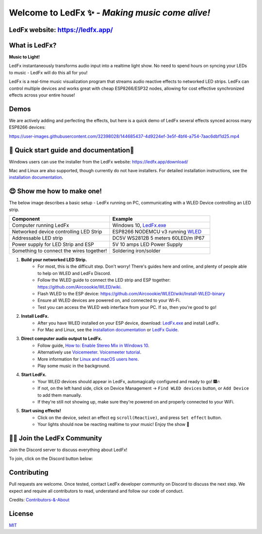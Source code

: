 =====================================================
   Welcome to LedFx ✨ *- Making music come alive!*
=====================================================
|Build Status| |License| |Build Status Docs| |Discord|
|Contributor Covenant|

.. image:: https://github.com/LedFx/LedFx/blob/b8e68beaa215d4308c74d0c7d657556ac894b707/icons/banner.png

LedFx website: https://ledfx.app/
----------------

What is LedFx?
----------------

**Music to Light!**

LedFx instantaneously transforms audio input into a realtime light show.
No need to spend hours on syncing your LEDs to music - LedFx will do this all for you!

LedFx is a real-time music visualization program that streams audio reactive effects to networked LED strips.
LedFx can control multiple devices and works great with cheap ESP8266/ESP32 nodes, allowing for cost effective synchronized effects across your entire house!

Demos
-------

We are actively adding and perfecting the effects, but here is a quick demo of LedFx several effects synced across many ESP8266 devices:

https://user-images.githubusercontent.com/32398028/144685437-4d9224ef-3e5f-4bf4-a754-7aac6dbf1d25.mp4

📑 Quick start guide and documentation📖
------------------------------------------
Windows users can use the installer from the LedFx website: https://ledfx.app/download/

Mac and Linux are also supported, though currently do not have installers.
For detailed installation instructions, see the `installation documentation`_.

😍 Show me how to make one!
-----------------------------

The below image describes a basic setup - LedFx running on PC, communicating with a WLED Device controlling an LED strip.

.. image:: https://i.imgur.com/vzyHNwG.png

.. list-table::
   :widths: 75 75
   :header-rows: 1

   * - Component
     - Example
   * - Computer running LedFx
     - Windows 10, `LedFx.exe`_
   * - Networked device controlling LED Strip
     - ESP8266 NODEMCU v3 running `WLED`_
   * - Addressable LED strip
     - DC5V WS2812B 5 meters 60LED/m IP67
   * - Power supply for LED Strip and ESP
     - 5V 10 amps LED Power Supply
   * - Something to connect the wires together!
     - Soldering iron/solder

#. **Build your networked LED Strip.**
      - For most, this is the difficult step. Don't worry! There's guides here and online, and plenty of people able to help on WLED and LedFx Discord.
      - Follow the WLED guide to connect the LED strip and ESP together: https://github.com/Aircoookie/WLED/wiki.
      - Flash WLED to the ESP device: https://github.com/Aircoookie/WLED/wiki/Install-WLED-binary
      - Ensure all WLED devices are powered on, and connected to your Wi-Fi.
      - Test you can access the WLED web interface from your PC. If so, then you're good to go!

#. **Install LedFx.**
      - After you have WLED installed on your ESP device, download: `LedFx.exe`_ and install LedFx.
      - For Mac and Linux, see the `installation documentation`_ or `LedFx Guide`_.

#. **Direct computer audio output to LedFx.**
      - Follow guide, `How to: Enable Stereo Mix in Windows 10`_.
      - Alternatively use `Voicemeeter`_. `Voicemeeter tutorial`_.
      - More information for `Linux and macOS users here <https://ledfx.readthedocs.io/en/master/directing_audio.html>`_.
      - Play some music in the background.

#. **Start LedFx.**
      - Your WLED devices should appear in LedFx, automagically configured and ready to go! 🎆🔥
      - If not, on the left hand side, click on Device Management -> ``Find WLED devices`` button, or ``Add Device`` to add them manually.
      - If they're still not showing up, make sure they're powered on and properly connected to your WiFi.

#. **Start using effects!**
      - Click on the device, select an effect eg ``scroll(Reactive)``, and press ``Set effect`` button.
      - Your lights should now be reacting realtime to your music! Enjoy the show 🌈


🧑‍💻 Join the LedFx Community
------------------------------

Join the Discord server to discuss everything about LedFx!  |Discord|

To join, click on the Discord button below:

.. image:: https://discordapp.com/api/guilds/469985374052286474/widget.png?style=banner2
   :width: 30%
   :target: https://discord.com/invite/xyyHEquZKQ

Contributing
--------------
Pull requests are welcome. Once tested, contact LedFx developer community on Discord to discuss the next step.
We expect and require all contributors to read, understand and follow our code of conduct.

Credits: `Contributors-&-About`_

License
---------
`MIT`_


.. _`MIT`: https://choosealicense.com/licenses/mit/
.. _`LedFx.exe`: https://ledfx.app/download/
.. _`LedFx Guide`: https://ledfx.readthedocs.io/en/master/index.html
.. _`WLED`: https://github.com/Aircoookie/WLED/wiki
.. _`installation documentation`: https://ledfx.readthedocs.io/en/master/installing.html
.. _`Contributors-&-About`: https://ledfx.app/about/
.. _`How to: Enable Stereo Mix in Windows 10`: https://thegeekpage.com/stereo-mix/
.. _`Voicemeeter`: https://vb-audio.com/Voicemeeter/index.htm
.. _`Voicemeeter tutorial`: https://youtu.be/ZXKDzYXS60o?start=27&end=163

.. |Build Status| image:: https://github.com/LedFx/LedFx/actions/workflows/ci-build.yml/badge.svg
   :target: https://github.com/LedFx/LedFx/actions/workflows/ci-build.yml
   :alt: Build Status
.. |Build Status Docs| image:: https://readthedocs.org/projects/ledfx/badge/?version=master
   :target: https://ledfx.readthedocs.io/
   :alt: Documentation Status
.. |License| image:: https://img.shields.io/badge/license-MIT-blue.svg
   :alt: License
.. |Discord| image:: https://img.shields.io/badge/chat-on%20discord-7289da.svg
   :target: https://discord.gg/xyyHEquZKQ
   :alt: Discord
.. |Contributor Covenant| image:: https://img.shields.io/badge/Contributor%20Covenant-v2.0%20adopted-ff69b4.svg
   :target: CODE_OF_CONDUCT.md
